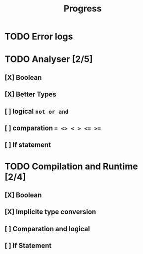 #+title: Progress

* TODO Error logs
* TODO Analyser [2/5]
** [X] Boolean
** [X] Better Types
** [ ] logical ~not or and~
** [ ] comparation ~= <> < > <= >=~
** [ ] If statement
* TODO Compilation and Runtime [2/4]
** [X] Boolean
** [X] Implicite type conversion
** [ ] Comparation and logical
** [ ] If Statement
